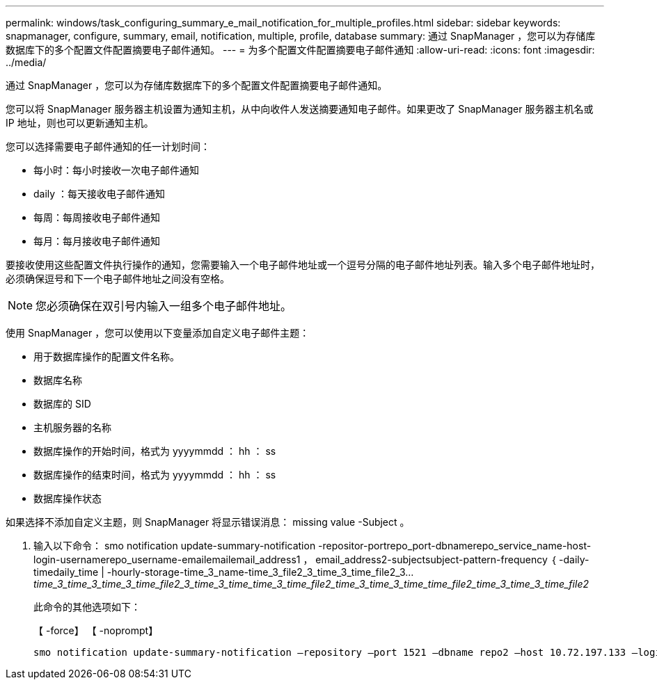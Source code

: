 ---
permalink: windows/task_configuring_summary_e_mail_notification_for_multiple_profiles.html 
sidebar: sidebar 
keywords: snapmanager, configure, summary, email, notification, multiple, profile, database 
summary: 通过 SnapManager ，您可以为存储库数据库下的多个配置文件配置摘要电子邮件通知。 
---
= 为多个配置文件配置摘要电子邮件通知
:allow-uri-read: 
:icons: font
:imagesdir: ../media/


[role="lead"]
通过 SnapManager ，您可以为存储库数据库下的多个配置文件配置摘要电子邮件通知。

您可以将 SnapManager 服务器主机设置为通知主机，从中向收件人发送摘要通知电子邮件。如果更改了 SnapManager 服务器主机名或 IP 地址，则也可以更新通知主机。

您可以选择需要电子邮件通知的任一计划时间：

* 每小时：每小时接收一次电子邮件通知
* daily ：每天接收电子邮件通知
* 每周：每周接收电子邮件通知
* 每月：每月接收电子邮件通知


要接收使用这些配置文件执行操作的通知，您需要输入一个电子邮件地址或一个逗号分隔的电子邮件地址列表。输入多个电子邮件地址时，必须确保逗号和下一个电子邮件地址之间没有空格。


NOTE: 您必须确保在双引号内输入一组多个电子邮件地址。

使用 SnapManager ，您可以使用以下变量添加自定义电子邮件主题：

* 用于数据库操作的配置文件名称。
* 数据库名称
* 数据库的 SID
* 主机服务器的名称
* 数据库操作的开始时间，格式为 yyyymmdd ： hh ： ss
* 数据库操作的结束时间，格式为 yyyymmdd ： hh ： ss
* 数据库操作状态


如果选择不添加自定义主题，则 SnapManager 将显示错误消息： missing value -Subject 。

. 输入以下命令： smo notification update-summary-notification -repositor-portrepo_port-dbnamerepo_service_name-host-login-usernamerepo_username-emailemailemail_address1 ， email_address2-subjectsubject-pattern-frequency ｛ -daily-timedaily_time | -hourly-storage-time_3_name-time_3_file2_3_time_3_time_file2_3..._time_3_time_3_time_3_time_file2_3_time_3_time_time_3_time_file2_time_3_time_3_time_time_file2_time_3_time_3_time_file2_
+
此命令的其他选项如下：

+
【 -force】 【 -noprompt】

+
[quiet | -verbose]
----

smo notification update-summary-notification –repository –port 1521 –dbname repo2 –host 10.72.197.133 –login –username oba5 –email-address admin@org.com –subject success –frequency -daily -time 19:30:45 –profiles sales1 -notification-host wales
----

